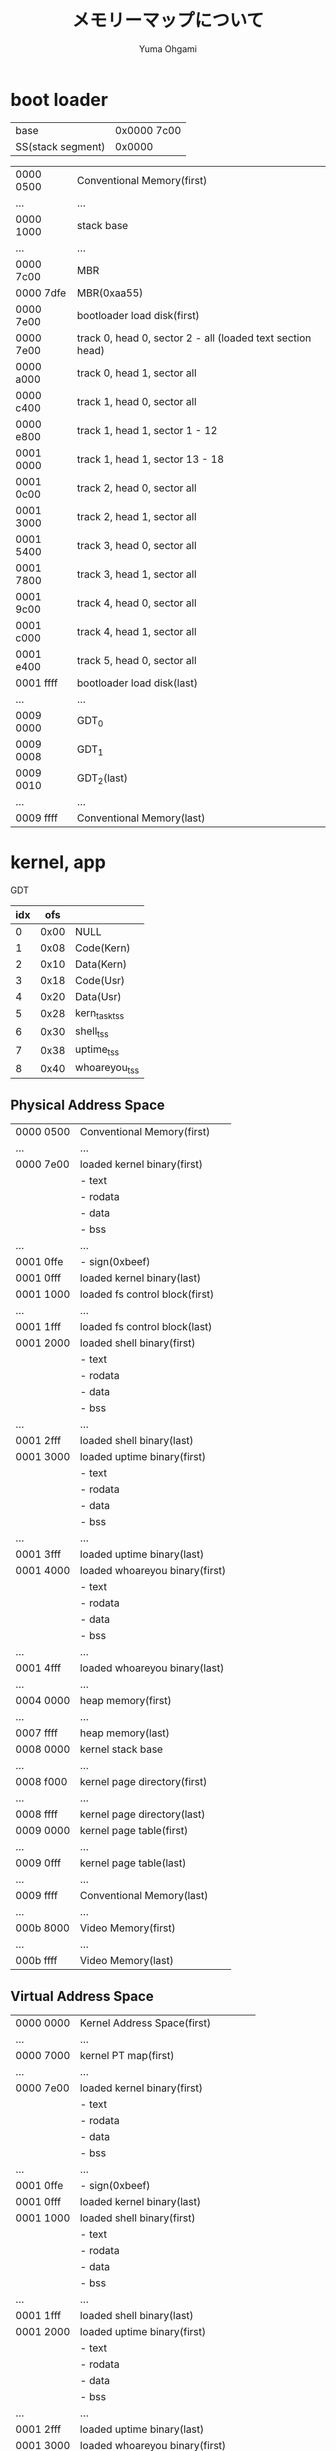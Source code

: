 #+title: メモリーマップについて
#+author: Yuma Ohgami

* boot loader
| base              | 0x0000 7c00 |
| SS(stack segment) | 0x0000      |

|-----------+------------------------------------------------------------|
| 0000 0500 | Conventional Memory(first)                                 |
| ...       | ...                                                        |
| 0000 1000 | stack base                                                 |
| ...       | ...                                                        |
| 0000 7c00 | MBR                                                        |
| 0000 7dfe | MBR(0xaa55)                                                |
| 0000 7e00 | bootloader load disk(first)                                |
| 0000 7e00 | track 0, head 0, sector 2 - all (loaded text section head) |
| 0000 a000 | track 0, head 1, sector all                                |
| 0000 c400 | track 1, head 0, sector all                                |
| 0000 e800 | track 1, head 1, sector 1 - 12                             |
| 0001 0000 | track 1, head 1, sector 13 - 18                            |
| 0001 0c00 | track 2, head 0, sector all                                |
| 0001 3000 | track 2, head 1, sector all                                |
| 0001 5400 | track 3, head 0, sector all                                |
| 0001 7800 | track 3, head 1, sector all                                |
| 0001 9c00 | track 4, head 0, sector all                                |
| 0001 c000 | track 4, head 1, sector all                                |
| 0001 e400 | track 5, head 0, sector all                                |
| 0001 ffff | bootloader load disk(last)                                 |
| ...       | ...                                                        |
| 0009 0000 | GDT_0                                                      |
| 0009 0008 | GDT_1                                                      |
| 0009 0010 | GDT_2(last)                                                |
| ...       | ...                                                        |
| 0009 ffff | Conventional Memory(last)                                  |
|-----------+------------------------------------------------------------|

* kernel, app
GDT
| idx |  ofs |               |
|-----+------+---------------|
|   0 | 0x00 | NULL          |
|   1 | 0x08 | Code(Kern)    |
|   2 | 0x10 | Data(Kern)    |
|   3 | 0x18 | Code(Usr)     |
|   4 | 0x20 | Data(Usr)     |
|   5 | 0x28 | kern_task_tss |
|   6 | 0x30 | shell_tss     |
|   7 | 0x38 | uptime_tss    |
|   8 | 0x40 | whoareyou_tss |

** Physical Address Space
|-----------+--------------------------------|
| 0000 0500 | Conventional Memory(first)     |
| ...       | ...                            |
| 0000 7e00 | loaded kernel binary(first)    |
|           | - text                         |
|           | - rodata                       |
|           | - data                         |
|           | - bss                          |
| ...       | ...                            |
| 0001 0ffe | - sign(0xbeef)                 |
| 0001 0fff | loaded kernel binary(last)     |
| 0001 1000 | loaded fs control block(first) |
| ...       | ...                            |
| 0001 1fff | loaded fs control block(last)  |
| 0001 2000 | loaded shell binary(first)     |
|           | - text                         |
|           | - rodata                       |
|           | - data                         |
|           | - bss                          |
| ...       | ...                            |
| 0001 2fff | loaded shell binary(last)      |
| 0001 3000 | loaded uptime binary(first)    |
|           | - text                         |
|           | - rodata                       |
|           | - data                         |
|           | - bss                          |
| ...       | ...                            |
| 0001 3fff | loaded uptime binary(last)     |
| 0001 4000 | loaded whoareyou binary(first) |
|           | - text                         |
|           | - rodata                       |
|           | - data                         |
|           | - bss                          |
| ...       | ...                            |
| 0001 4fff | loaded whoareyou binary(last)  |
| ...       | ...                            |
| 0004 0000 | heap memory(first)             |
| ...       | ...                            |
| 0007 ffff | heap memory(last)              |
| 0008 0000 | kernel stack base              |
| ...       | ...                            |
| 0008 f000 | kernel page directory(first)   |
| ...       | ...                            |
| 0008 ffff | kernel page directory(last)    |
| 0009 0000 | kernel page table(first)       |
| ...       | ...                            |
| 0009 0fff | kernel page table(last)        |
| ...       | ...                            |
| 0009 ffff | Conventional Memory(last)      |
|-----------+--------------------------------|
| ...       | ...                            |
|-----------+--------------------------------|
| 000b 8000 | Video Memory(first)            |
| ...       | ...                            |
| 000b ffff | Video Memory(last)             |
|-----------+--------------------------------|

** Virtual Address Space
|-----------+--------------------------------------|
| 0000 0000 | Kernel Address Space(first)          |
| ...       | ...                                  |
| 0000 7000 | kernel PT map(first)                 |
| ...       | ...                                  |
| 0000 7e00 | loaded kernel binary(first)          |
|           | - text                               |
|           | - rodata                             |
|           | - data                               |
|           | - bss                                |
| ...       | ...                                  |
| 0001 0ffe | - sign(0xbeef)                       |
| 0001 0fff | loaded kernel binary(last)           |
| 0001 1000 | loaded shell binary(first)           |
|           | - text                               |
|           | - rodata                             |
|           | - data                               |
|           | - bss                                |
| ...       | ...                                  |
| 0001 1fff | loaded shell binary(last)            |
| 0001 2000 | loaded uptime binary(first)          |
|           | - text                               |
|           | - rodata                             |
|           | - data                               |
|           | - bss                                |
| ...       | ...                                  |
| 0001 2fff | loaded uptime binary(last)           |
| 0001 3000 | loaded whoareyou binary(first)       |
|           | - text                               |
|           | - rodata                             |
|           | - data                               |
|           | - bss                                |
| ...       | ...                                  |
| 0001 3fff | loaded whoareyou binary(last)        |
| ...       | ...                                  |
| 0004 0000 | heap memory(first)                   |
| ...       | ...                                  |
| 0007 ffff | heap memory(last)                    |
| 0008 0000 | kernel stack base                    |
| ...       | ...                                  |
| 0008 5fff | kernel PT map(last)                  |
| ...       | ...                                  |
| 0009 5000 | kernel PT map(first)                 |
| 0009 ffff | kernel PT map(last)                  |
| ...       | ...                                  |
| 000b 8000 | kernel PT map(first)                 |
| 000b 8000 | Video Memory(first)                  |
| ...       | ...                                  |
| 000b ffff | Video Memory(last)                   |
| 000b ffff | kernel PT map(last)                  |
| ...       | ...                                  |
| 1fff ffff | Kernel Address Space(last)           |
|-----------+--------------------------------------|
| 2000 0000 | task PT map(first)                   |
| 2000 0000 | User Address Space(first)            |
| 2000 0000 | loaded app binary(first)             |
|           | - text                               |
|           | - rodata                             |
|           | - data                               |
|           | - bss                                |
| ...       | ...                                  |
| 200x xfff | loaded app binary(last)              |
| 200x xfff | task PT map(last)                    |
| ...       | ...                                  |
| ffff d000 | task PT map(first)                   |
| ffff e800 | app stack base(Priv Level 3: Apps)   |
| ffff efff | task PT map(last)                    |
| ffff f000 | app stack base(Priv Level 0: Kernel) |
| ...       | ...                                  |
| ffff ffff | User Address Space(last)             |
|-----------+--------------------------------------|

** ref. x86 convert address PA <-> VA
|    | PA        |           |             |
|    | 31 - 22   | 21 - 12   | 11 - 0      |
|    | PD offset | PT offset | Page offset |
|----+-----------+-----------+-------------|
| VA |           |           |             |

